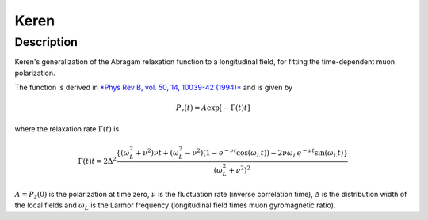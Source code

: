 .. _func-Keren:

============
Keren
============

.. index:: Keren

Description
-----------

Keren's generalization of the Abragam relaxation function to a longitudinal field,
for fitting the time-dependent muon polarization.

The function is derived in `*Phys Rev B, vol. 50, 14, 10039-42 (1994)* <http://dx.doi.org/10.1103/PhysRevB.50.10039>`_ and is given by

.. math:: P_z(t) = A\exp\left[-\Gamma(t)t\right]

where the relaxation rate :math:`\Gamma(t)` is

.. math:: \Gamma(t)t = 2\Delta^2 \frac{\left\{\left(\omega_L^2 + \nu^2\right)\nu t + \left(\omega_L^2-\nu^2\right)\left(1-e^{-\nu t}\cos(\omega_L t)\right) - 2\nu\omega_L e^{-\nu t}\sin(\omega_L t)\right\}}{\left(\omega_L^2 + \nu^2\right)^2}

:math:`A = P_z(0)` is the polarization at time zero, :math:`\nu` is the fluctuation rate
(inverse correlation time), :math:`\Delta` is the distribution width of the local fields 
and :math:`\omega_L` is the Larmor frequency (longitudinal field times muon gyromagnetic ratio).

.. attributes::

.. properties::

.. categories::

.. sourcelink::
